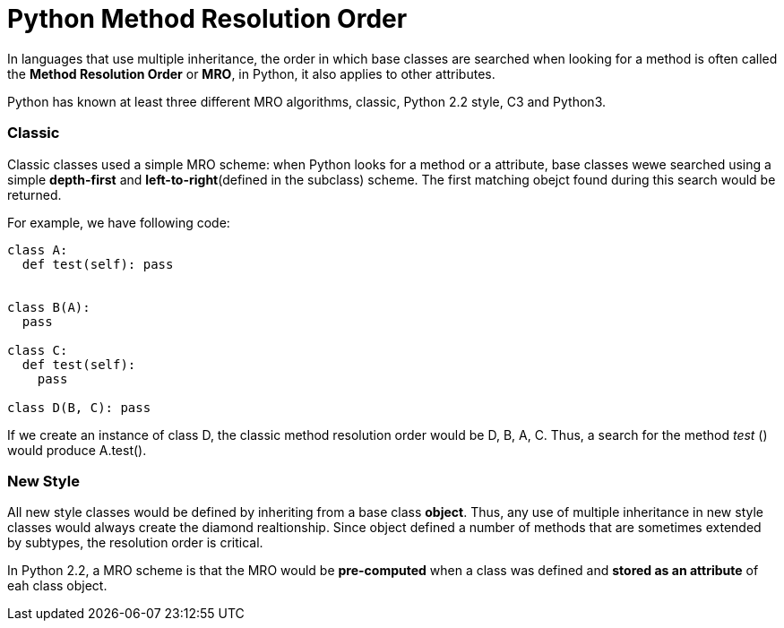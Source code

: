 = Python Method Resolution Order
:hp-tags: Python, Inherirance

In languages that use multiple inheritance, the order in which base classes are searched when looking for a method is often called the *Method Resolution Order* or *MRO*, in Python, it also applies to other attributes.

Python has known at least three different MRO algorithms, classic, Python 2.2 style, C3 and Python3.

### Classic
Classic classes used a simple MRO scheme: when Python looks for a method or a attribute, base classes wewe searched using a simple *depth-first* and *left-to-right*(defined in the subclass) scheme. The first matching obejct found during this search would be returned.

For example, we have following code:
```python
class A:
  def test(self): pass


class B(A):
  pass
  
class C:
  def test(self):
    pass
    
class D(B, C): pass
```

If we create an instance of class D, the classic method resolution order would be D, B, A, C. Thus, a search for the method _test_ () would produce A.test().

### New Style
All new style classes would be defined by inheriting from a base class *object*. Thus, any use of multiple inheritance in new style classes would always create the diamond realtionship. Since object defined a number of methods that are sometimes extended by subtypes, the resolution order is critical. 

In Python 2.2, a MRO scheme is that the MRO would be *pre-computed* when a class was defined and *stored as an attribute* of eah class object.